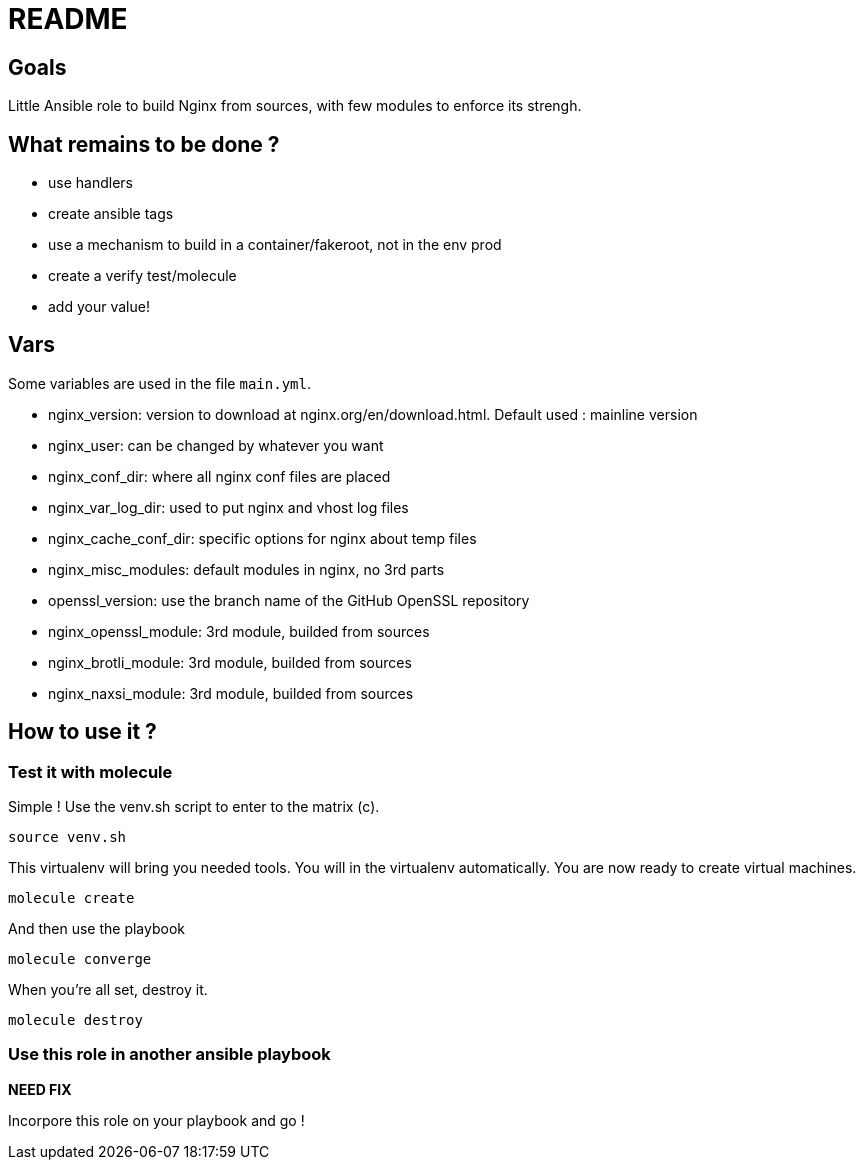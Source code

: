 = README

== Goals

Little Ansible role to build Nginx from sources, with few modules to enforce its strengh.

== What remains to be done ?

- use handlers
- create ansible tags
- use a mechanism to build in a container/fakeroot, not in the env prod
- create a verify test/molecule
- add your value!

== Vars

Some variables are used in the file `main.yml`.

- nginx_version: version to download at nginx.org/en/download.html. Default used : mainline version
- nginx_user: can be changed by whatever you want
- nginx_conf_dir: where all nginx conf files are placed
- nginx_var_log_dir: used to put nginx and vhost log files
- nginx_cache_conf_dir: specific options for nginx about temp files
- nginx_misc_modules: default modules in nginx, no 3rd parts
- openssl_version: use the branch name of the GitHub OpenSSL repository
- nginx_openssl_module: 3rd module, builded from sources
- nginx_brotli_module: 3rd module, builded from sources
- nginx_naxsi_module: 3rd module, builded from sources


== How to use it ?

=== Test it with molecule

Simple ! Use the venv.sh script to enter to the matrix (c).

```bash
source venv.sh
```

This virtualenv will bring you needed tools. You will in the virtualenv automatically. You are now ready to create virtual machines.

```bash
molecule create
```

And then use the playbook

```bash
molecule converge
```

When you're all set, destroy it.

```bash
molecule destroy
```

=== Use this role in another ansible playbook

*NEED FIX*

Incorpore this role on your playbook and go !

```bash

```
